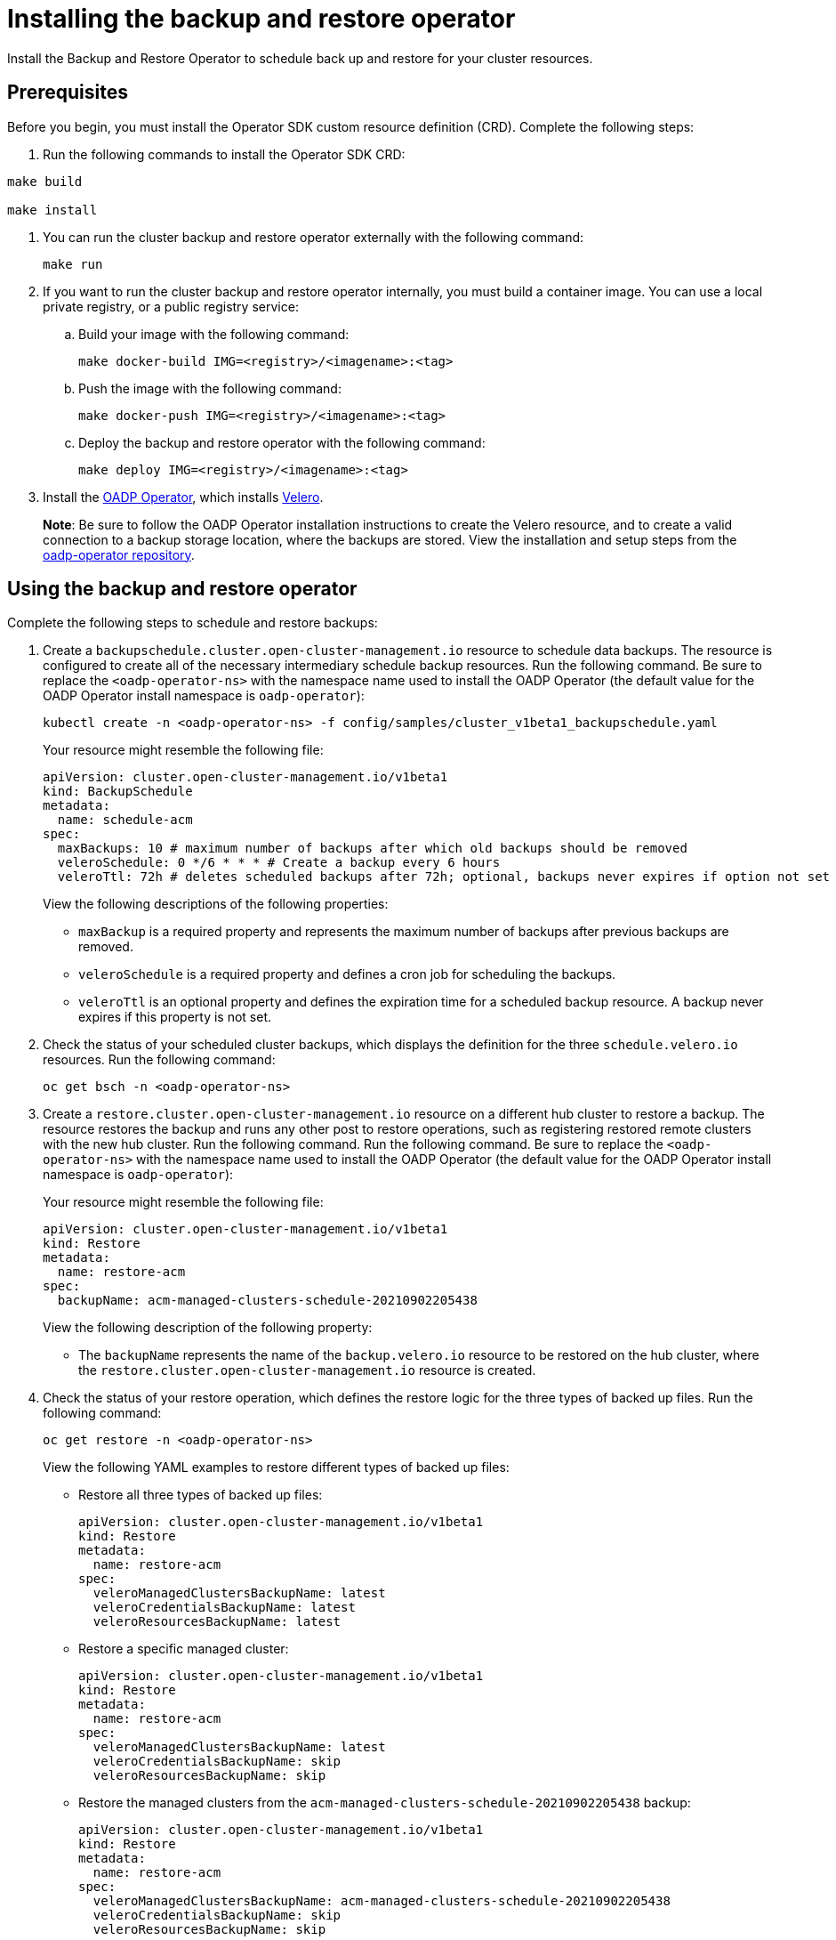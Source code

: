 [#backup-restore-insall]
= Installing the backup and restore operator

Install the Backup and Restore Operator to schedule back up and restore for your cluster resources. 

[#prereq-backup-restore-install]
== Prerequisites

Before you begin, you must install the Operator SDK custom resource definition (CRD). Complete the following steps:

. Run the following commands to install the Operator SDK CRD:

----
make build

make install
----

. You can run the cluster backup and restore operator externally with the following command:
+
----
make run
----

. If you want to run the cluster backup and restore operator internally, you must build a container image. You can use a local private registry, or a public registry service:
+
.. Build your image with the following command:
+
----
make docker-build IMG=<registry>/<imagename>:<tag>
----
+
.. Push the image with the following command:
+
----
make docker-push IMG=<registry>/<imagename>:<tag>
----
+
.. Deploy the backup and restore operator with the following command:
+
----
make deploy IMG=<registry>/<imagename>:<tag>
----

. Install the link:https://github.com/openshift/oadp-operator[OADP Operator], which installs link:https://velero.io/[Velero].
+
*Note*: Be sure to follow the OADP Operator installation instructions to create the Velero resource, and to create a valid connection to a backup storage location, where the backups are stored. View the installation and setup steps from the link:https://github.com/openshift/oadp-operator#installing-operator[oadp-operator repository].

[#using-backup-restore]
== Using the backup and restore operator

Complete the following steps to schedule and restore backups:

. Create a `backupschedule.cluster.open-cluster-management.io` resource to schedule data backups. The resource is configured to create all of the necessary intermediary schedule backup resources. Run the following command. Be sure to replace the `<oadp-operator-ns>` with the namespace name used to install the OADP Operator (the default value for the OADP Operator install namespace is `oadp-operator`):
+
----
kubectl create -n <oadp-operator-ns> -f config/samples/cluster_v1beta1_backupschedule.yaml
----
+
Your resource might resemble the following file:
//Need to add command for the user to create this resource
+
[source,yaml]
----
apiVersion: cluster.open-cluster-management.io/v1beta1
kind: BackupSchedule
metadata:
  name: schedule-acm
spec:
  maxBackups: 10 # maximum number of backups after which old backups should be removed
  veleroSchedule: 0 */6 * * * # Create a backup every 6 hours
  veleroTtl: 72h # deletes scheduled backups after 72h; optional, backups never expires if option not set
----
+
View the following descriptions of the following properties:
+
** `maxBackup` is a required property and represents the maximum number of backups after previous backups are removed.
** `veleroSchedule` is a required property and defines a cron job for scheduling the backups.
** `veleroTtl` is an optional property and defines the expiration time for a scheduled backup resource. A backup never expires if this property is not set.

. Check the status of your scheduled cluster backups, which displays the definition for the three `schedule.velero.io` resources. Run the following command:
+
----
oc get bsch -n <oadp-operator-ns>
----

. Create a `restore.cluster.open-cluster-management.io` resource on a different hub cluster to restore a backup. The resource restores the backup and runs any other post to restore operations, such as registering restored remote clusters with the new hub cluster. Run the following command. Run the following command. Be sure to replace the `<oadp-operator-ns>` with the namespace name used to install the OADP Operator (the default value for the OADP Operator install namespace is `oadp-operator`):
+
Your resource might resemble the following file:
+
[source,yaml]
----
apiVersion: cluster.open-cluster-management.io/v1beta1
kind: Restore
metadata:
  name: restore-acm
spec:
  backupName: acm-managed-clusters-schedule-20210902205438
----
+
View the following description of the following property:
+
** The `backupName` represents the name of the `backup.velero.io` resource to be restored on the hub cluster, where the `restore.cluster.open-cluster-management.io` resource is created.

. Check the status of your restore operation, which defines the restore logic for the three types of backed up files. Run the following command:
+
----
oc get restore -n <oadp-operator-ns>
----
+
View the following YAML examples to restore different types of backed up files:
+
** Restore all three types of backed up files:
+
[source,yaml]
----
apiVersion: cluster.open-cluster-management.io/v1beta1
kind: Restore
metadata:
  name: restore-acm
spec:
  veleroManagedClustersBackupName: latest
  veleroCredentialsBackupName: latest
  veleroResourcesBackupName: latest
----
+
** Restore a specific managed cluster:
+
[source,yaml]
----
apiVersion: cluster.open-cluster-management.io/v1beta1
kind: Restore
metadata:
  name: restore-acm
spec:
  veleroManagedClustersBackupName: latest
  veleroCredentialsBackupName: skip
  veleroResourcesBackupName: skip
----
+
** Restore the managed clusters from the `acm-managed-clusters-schedule-20210902205438` backup:
+
[source,yaml]
----
apiVersion: cluster.open-cluster-management.io/v1beta1
kind: Restore
metadata:
  name: restore-acm
spec:
  veleroManagedClustersBackupName: acm-managed-clusters-schedule-20210902205438
  veleroCredentialsBackupName: skip
  veleroResourcesBackupName: skip
----

See xref:../clusters/backup_and_restore.adoc#restore-backup[Restore a backup] for a description of the required specification properties and the valid options. *Note*: The `restore.cluster.open-cluster-management.io` resource is run once. After the restore operation is completed, you can optionally run another restore operation on the same hub cluster. You must create a new `restore.cluster.open-cluster-management.io` resource.

